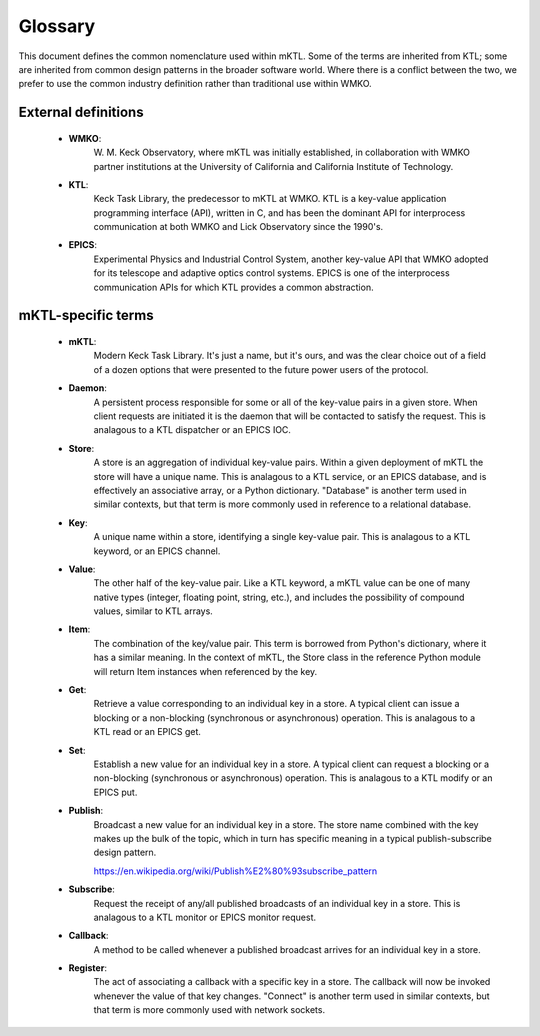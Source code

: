 Glossary
========

This document defines the common nomenclature used within mKTL. Some of the
terms are inherited from KTL; some are inherited from common design patterns
in the broader software world. Where there is a conflict between the two,
we prefer to use the common industry definition rather than traditional use
within WMKO.


External definitions
--------------------

 * **WMKO**:
	     W. M. Keck Observatory, where mKTL was initially established, in
             collaboration with WMKO partner institutions at the University of
             California and California Institute of Technology.

 * **KTL**:
	    Keck Task Library, the predecessor to mKTL at WMKO. KTL is a
            key-value application programming interface (API), written in C,
	    and has been the dominant API for interprocess communication at
	    both WMKO and Lick Observatory since the 1990's.

 * **EPICS**:
	      Experimental Physics and Industrial Control System, another
              key-value API that WMKO adopted for its telescope and
	      adaptive optics control systems. EPICS is one of the interprocess
	      communication APIs for which KTL provides a common abstraction.


mKTL-specific terms
-------------------

 * **mKTL**:
	     Modern Keck Task Library. It's just a name, but it's ours,
             and was the clear choice out of a field of a dozen options
	     that were presented to the future power users of the protocol.

 *  **Daemon**:
		A persistent process responsible for some or all of
		the key-value pairs in a given store. When client
		requests are initiated it is the daemon that will be
		contacted to satisfy the request. This is analagous
		to a KTL dispatcher or an EPICS IOC.

 * **Store**:
	      A store is an aggregation of individual key-value pairs.
              Within a given deployment of mKTL the store will have a
	      unique name. This is analagous to a KTL service, or an
	      EPICS database, and is effectively an associative array,
	      or a Python dictionary. "Database" is another term used
	      in similar contexts, but that term is more commonly used
	      in reference to a relational database.

 * **Key**:
	    A unique name within a store, identifying a single key-value
            pair. This is analagous to a KTL keyword, or an EPICS channel.

 * **Value**:
              The other half of the key-value pair. Like a KTL keyword,
              a mKTL value can be one of many native types (integer,
	      floating point, string, etc.), and includes the possibility
	      of compound values, similar to KTL arrays.

 * **Item**:
	     The combination of the key/value pair. This term is borrowed
             from Python's dictionary, where it has a similar meaning. In
	     the context of mKTL, the Store class in the reference Python
	     module will return Item instances when referenced by the key.

 * **Get**:
	    Retrieve a value corresponding to an individual key in a store.
            A typical client can issue a blocking or a non-blocking
	    (synchronous or asynchronous) operation. This is analagous to
	    a KTL read or an EPICS get.

 * **Set**:
	    Establish a new value for an individual key in a store. A typical
            client can request a blocking or a non-blocking (synchronous or
	    asynchronous) operation. This is analagous to a KTL modify or an
	    EPICS put.

 * **Publish**:
		Broadcast a new value for an individual key in a store.
                The store name combined with the key makes up the bulk of
		the topic, which in turn has specific meaning in a typical
		publish-subscribe design pattern.

		https://en.wikipedia.org/wiki/Publish%E2%80%93subscribe_pattern

 * **Subscribe**:
		  Request the receipt of any/all published broadcasts of an
                  individual key in a store. This is analagous to a KTL monitor
		  or EPICS monitor request.

 * **Callback**:
		 A method to be called whenever a published broadcast arrives
                 for an individual key in a store.

 * **Register**:
		 The act of associating a callback with a specific key in a
                 store. The callback will now be invoked whenever the value
		 of that key changes. "Connect" is another term used in
		 similar contexts, but that term is more commonly used with
		 network sockets.
